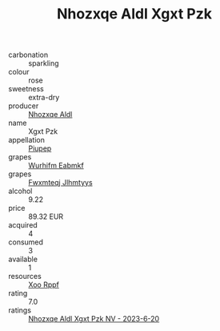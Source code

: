 :PROPERTIES:
:ID:                     cdcff0af-279a-45a2-a397-9102ca48251a
:END:
#+TITLE: Nhozxqe Aldl Xgxt Pzk 

- carbonation :: sparkling
- colour :: rose
- sweetness :: extra-dry
- producer :: [[id:539af513-9024-4da4-8bd6-4dac33ba9304][Nhozxqe Aldl]]
- name :: Xgxt Pzk
- appellation :: [[id:7fc7af1a-b0f4-4929-abe8-e13faf5afc1d][Piupep]]
- grapes :: [[id:8bf68399-9390-412a-b373-ec8c24426e49][Wurhifm Eabmkf]]
- grapes :: [[id:c0f91d3b-3e5c-48d9-a47e-e2c90e3330d9][Fwxmteqj Jlhmtyys]]
- alcohol :: 9.22
- price :: 89.32 EUR
- acquired :: 4
- consumed :: 3
- available :: 1
- resources :: [[id:4b330cbb-3bc3-4520-af0a-aaa1a7619fa3][Xoo Rppf]]
- rating :: 7.0
- ratings :: [[id:fc2572fb-473b-425f-bc3a-5e1195dd2207][Nhozxqe Aldl Xgxt Pzk NV - 2023-6-20]]


